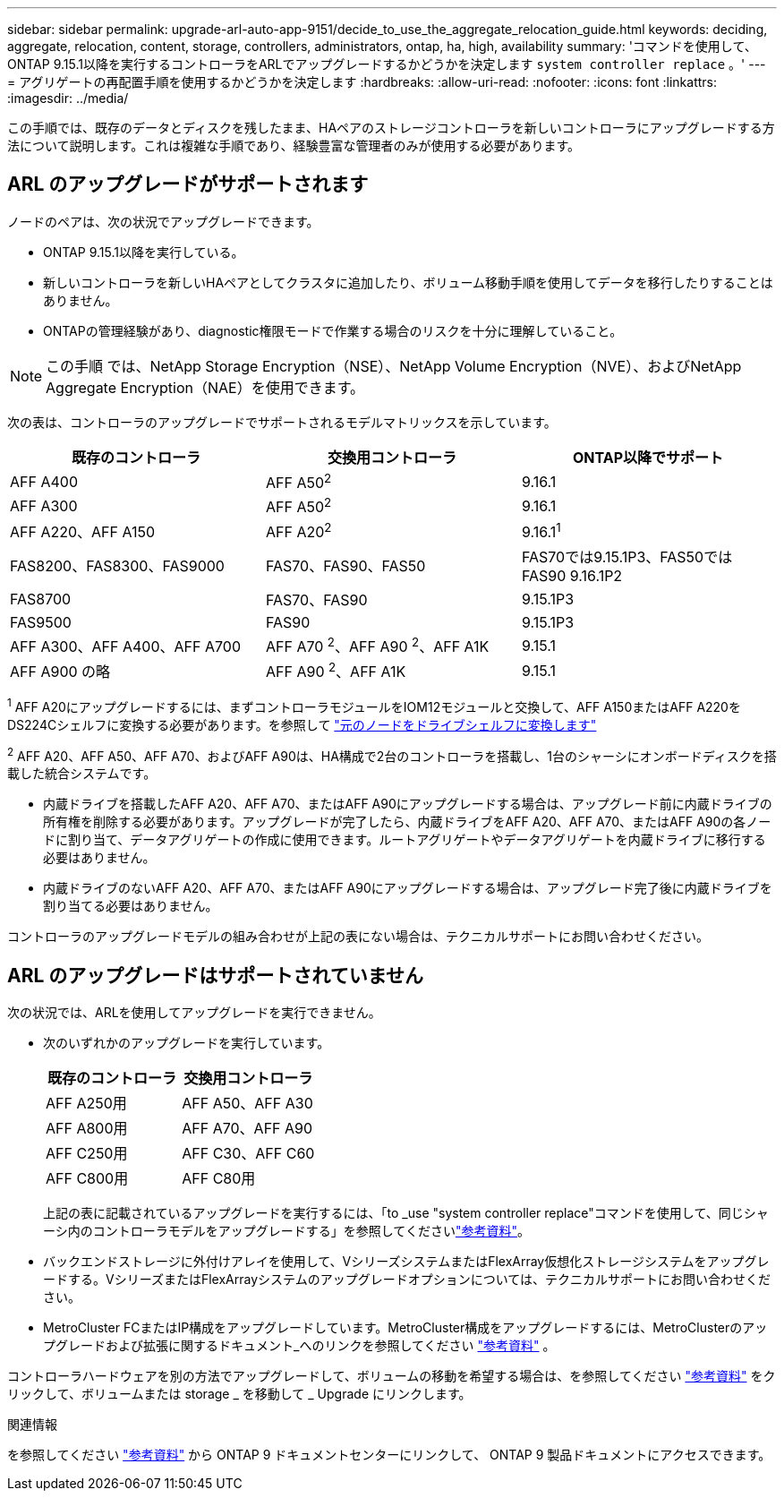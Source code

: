 ---
sidebar: sidebar 
permalink: upgrade-arl-auto-app-9151/decide_to_use_the_aggregate_relocation_guide.html 
keywords: deciding, aggregate, relocation, content, storage, controllers, administrators, ontap, ha, high, availability 
summary: 'コマンドを使用して、ONTAP 9.15.1以降を実行するコントローラをARLでアップグレードするかどうかを決定します `system controller replace` 。' 
---
= アグリゲートの再配置手順を使用するかどうかを決定します
:hardbreaks:
:allow-uri-read: 
:nofooter: 
:icons: font
:linkattrs: 
:imagesdir: ../media/


[role="lead"]
この手順では、既存のデータとディスクを残したまま、HAペアのストレージコントローラを新しいコントローラにアップグレードする方法について説明します。これは複雑な手順であり、経験豊富な管理者のみが使用する必要があります。



== ARL のアップグレードがサポートされます

ノードのペアは、次の状況でアップグレードできます。

* ONTAP 9.15.1以降を実行している。
* 新しいコントローラを新しいHAペアとしてクラスタに追加したり、ボリューム移動手順を使用してデータを移行したりすることはありません。
* ONTAPの管理経験があり、diagnostic権限モードで作業する場合のリスクを十分に理解していること。



NOTE: この手順 では、NetApp Storage Encryption（NSE）、NetApp Volume Encryption（NVE）、およびNetApp Aggregate Encryption（NAE）を使用できます。

[[sys_commands_9151_supported_systems]]次の表は、コントローラのアップグレードでサポートされるモデルマトリックスを示しています。

|===
| 既存のコントローラ | 交換用コントローラ | ONTAP以降でサポート 


| AFF A400 | AFF A50^2^ | 9.16.1 


| AFF A300 | AFF A50^2^ | 9.16.1 


| AFF A220、AFF A150 | AFF A20^2^ | 9.16.1^1^ 


| FAS8200、FAS8300、FAS9000 | FAS70、FAS90、FAS50 | FAS70では9.15.1P3、FAS50ではFAS90 9.16.1P2 


| FAS8700 | FAS70、FAS90 | 9.15.1P3 


| FAS9500 | FAS90 | 9.15.1P3 


| AFF A300、AFF A400、AFF A700 | AFF A70 ^2^、AFF A90 ^2^、AFF A1K | 9.15.1 


| AFF A900 の略 | AFF A90 ^2^、AFF A1K | 9.15.1 
|===
^1^ AFF A20にアップグレードするには、まずコントローラモジュールをIOM12モジュールと交換して、AFF A150またはAFF A220をDS224Cシェルフに変換する必要があります。を参照して link:../upgrade/upgrade-convert-node-to-shelf.html["元のノードをドライブシェルフに変換します"]

^2^ AFF A20、AFF A50、AFF A70、およびAFF A90は、HA構成で2台のコントローラを搭載し、1台のシャーシにオンボードディスクを搭載した統合システムです。

* 内蔵ドライブを搭載したAFF A20、AFF A70、またはAFF A90にアップグレードする場合は、アップグレード前に内蔵ドライブの所有権を削除する必要があります。アップグレードが完了したら、内蔵ドライブをAFF A20、AFF A70、またはAFF A90の各ノードに割り当て、データアグリゲートの作成に使用できます。ルートアグリゲートやデータアグリゲートを内蔵ドライブに移行する必要はありません。
* 内蔵ドライブのないAFF A20、AFF A70、またはAFF A90にアップグレードする場合は、アップグレード完了後に内蔵ドライブを割り当てる必要はありません。


コントローラのアップグレードモデルの組み合わせが上記の表にない場合は、テクニカルサポートにお問い合わせください。



== ARL のアップグレードはサポートされていません

次の状況では、ARLを使用してアップグレードを実行できません。

* 次のいずれかのアップグレードを実行しています。
+
|===
| 既存のコントローラ | 交換用コントローラ 


| AFF A250用 | AFF A50、AFF A30 


| AFF A800用 | AFF A70、AFF A90 


| AFF C250用 | AFF C30、AFF C60 


| AFF C800用 | AFF C80用 
|===
+
上記の表に記載されているアップグレードを実行するには、「to _use "system controller replace"コマンドを使用して、同じシャーシ内のコントローラモデルをアップグレードする」を参照してくださいlink:other_references.html["参考資料"]。

* バックエンドストレージに外付けアレイを使用して、VシリーズシステムまたはFlexArray仮想化ストレージシステムをアップグレードする。VシリーズまたはFlexArrayシステムのアップグレードオプションについては、テクニカルサポートにお問い合わせください。
* MetroCluster FCまたはIP構成をアップグレードしています。MetroCluster構成をアップグレードするには、MetroClusterのアップグレードおよび拡張に関するドキュメント_へのリンクを参照してください link:other_references.html["参考資料"] 。


コントローラハードウェアを別の方法でアップグレードして、ボリュームの移動を希望する場合は、を参照してください link:other_references.html["参考資料"] をクリックして、ボリュームまたは storage _ を移動して _ Upgrade にリンクします。

.関連情報
を参照してください link:other_references.html["参考資料"] から ONTAP 9 ドキュメントセンターにリンクして、 ONTAP 9 製品ドキュメントにアクセスできます。
